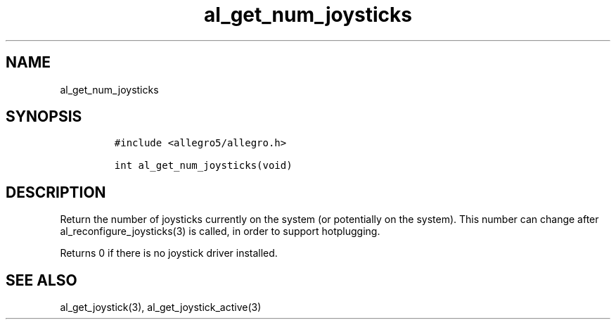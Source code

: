 .TH al_get_num_joysticks 3 "" "Allegro reference manual"
.SH NAME
.PP
al_get_num_joysticks
.SH SYNOPSIS
.IP
.nf
\f[C]
#include\ <allegro5/allegro.h>

int\ al_get_num_joysticks(void)
\f[]
.fi
.SH DESCRIPTION
.PP
Return the number of joysticks currently on the system (or
potentially on the system).
This number can change after al_reconfigure_joysticks(3) is called,
in order to support hotplugging.
.PP
Returns 0 if there is no joystick driver installed.
.SH SEE ALSO
.PP
al_get_joystick(3), al_get_joystick_active(3)

